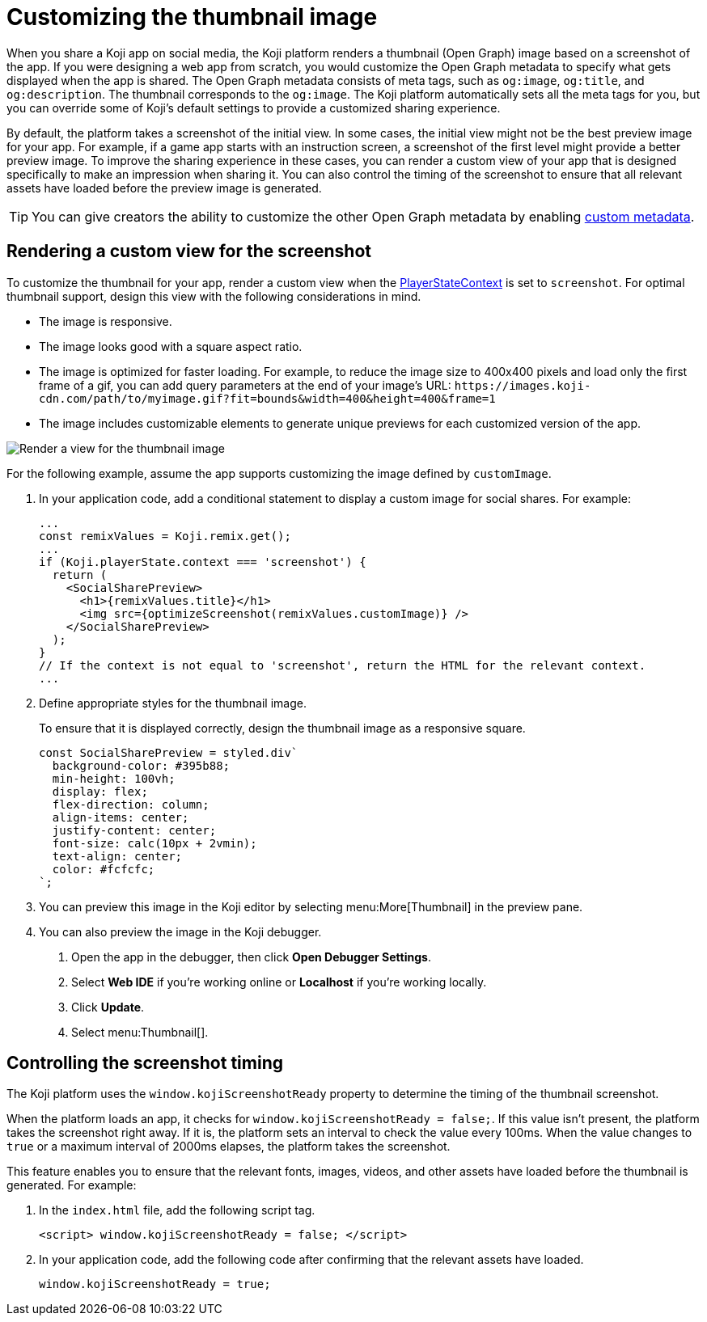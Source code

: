 = Customizing the thumbnail image
:page-slug: thumbnail-image
:page-description: How to customize the thumbnail (Open Graph) image and metadata for your Koji app.
:page-banner: {imagesDir}/Koji-screenshot=1.png

When you share a Koji app on social media, the Koji platform renders a thumbnail (Open Graph) image based on a screenshot of the app.
If you were designing a web app from scratch, you would customize the Open Graph metadata to specify what gets displayed when the app is shared.
The Open Graph metadata consists of meta tags, such as `og:image`, `og:title`, and `og:description`.
The thumbnail corresponds to the `og:image`.
The Koji platform automatically sets all the meta tags for you, but you can override some of Koji's default settings to provide a customized sharing experience.

By default, the platform takes a screenshot of the initial view.
In some cases, the initial view might not be the best preview image for your app.
For example, if a game app starts with an instruction screen, a screenshot of the first level might provide a better preview image.
To improve the sharing experience in these cases, you can render a custom view of your app that is designed specifically to make an impression when sharing it.
You can also control the timing of the screenshot to ensure that all relevant assets have loaded before the preview image is generated.

[TIP]
You can give creators the ability to customize the other Open Graph metadata by enabling 
<<entitlements#_custom_metadata,custom metadata>>.

== Rendering a custom view for the screenshot

To customize the thumbnail for your app, render a custom view when the <<core-frontend-playerstate#PlayerStateContext,PlayerStateContext>> is set to `screenshot`.
For optimal thumbnail support, design this view with the following considerations in mind.

* The image is responsive.
* The image looks good with a square aspect ratio.
* The image is optimized for faster loading.
For example, to reduce the image size to 400x400 pixels and load only the first frame of a gif, you can add query parameters at the end of your image's URL: `\https://images.koji-cdn.com/path/to/myimage.gif?fit=bounds&width=400&height=400&frame=1`
* The image includes customizable elements to generate unique previews for each customized version of the app.

image::Koji-screenshot=1.png[Render a view for the thumbnail image]

For the following example, assume the app supports customizing the image defined by `customImage`.

. In your application code, add a conditional statement to display a custom image for social shares.
For example:
+
[source,JavaScript]
----
...
const remixValues = Koji.remix.get();
...
if (Koji.playerState.context === 'screenshot') {
  return (
    <SocialSharePreview>
      <h1>{remixValues.title}</h1>
      <img src={optimizeScreenshot(remixValues.customImage)} />
    </SocialSharePreview>
  );
}
// If the context is not equal to 'screenshot', return the HTML for the relevant context.
...
----

. Define appropriate styles for the thumbnail image.
+
To ensure that it is displayed correctly, design the thumbnail image as a responsive square.
+
[source,JavaScript]
----
const SocialSharePreview = styled.div`
  background-color: #395b88;
  min-height: 100vh;
  display: flex;
  flex-direction: column;
  align-items: center;
  justify-content: center;
  font-size: calc(10px + 2vmin);
  text-align: center;
  color: #fcfcfc;
`;
----

. You can preview this image in the Koji editor by selecting menu:More[Thumbnail] in the preview pane.

. You can also preview the image in the Koji debugger.
  a. Open the app in the debugger, then click *Open Debugger Settings*.
  b. Select *Web IDE* if you're working online or *Localhost* if you're working locally.
  c. Click *Update*.
  d. Select menu:Thumbnail[].

== Controlling the screenshot timing

The Koji platform uses the `window.kojiScreenshotReady` property to determine the timing of the thumbnail screenshot.

When the platform loads an app, it checks for `window.kojiScreenshotReady = false;`.
If this value isn't present, the platform takes the screenshot right away.
If it is, the platform sets an interval to check the value every 100ms.
When the value changes to `true` or a maximum interval of 2000ms elapses, the platform takes the screenshot.

This feature enables you to ensure that the relevant fonts, images, videos, and other assets have loaded before the thumbnail is generated.
For example:

. In the `index.html` file, add the following script tag.
+
[source, HTML]
<script> window.kojiScreenshotReady = false; </script>

. In your application code, add the following code after confirming that the relevant assets have loaded.
[source, JavaScript]
window.kojiScreenshotReady = true;


